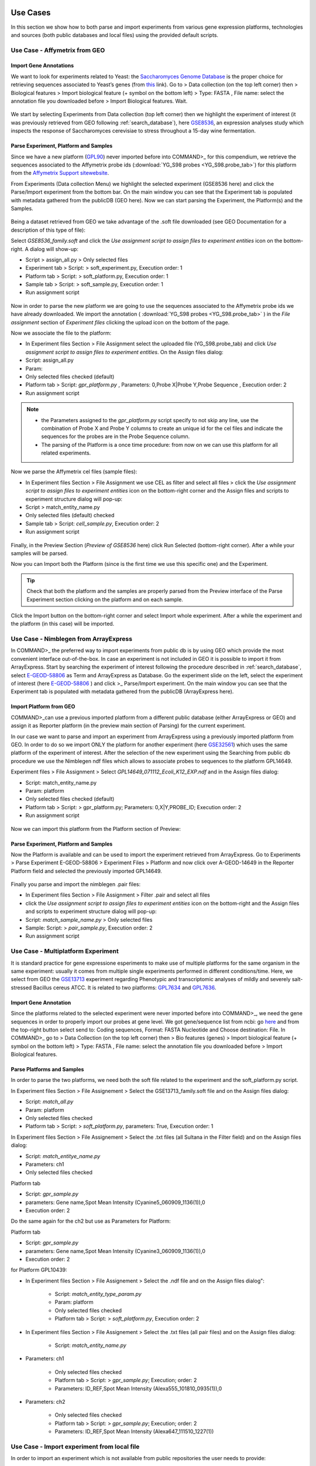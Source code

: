 Use Cases
=========

In this section we show how to both parse and import experiments from various gene expression  platforms, technologies and sources (both public databases and local files) using the provided default scripts.

Use Case - Affymetrix from GEO
------------------------------

Import Gene Annotations
+++++++++++++++++++++++

We want to look for experiments related to Yeast: the `Saccharomyces Genome Database <https://www.yeastgenome.org/>`_ is the proper choice for retrieving sequences associated to Yeast’s genes (from `this <https://downloads.yeastgenome.org/sequence/S288C_reference/orf_dna/orf_coding_all.fasta.gz>`_ link). 
Go to > Data collection (on the top left corner) then > Biological features > Import biological feature (+ symbol on the bottom left) > Type: FASTA , File name: select the annotation file you downloaded before > Import Biological features. Wait.

.. _Case01_00:
.. figure::  _static/Case01_00.png
   :align:   center

.. _Case01_01:
.. figure::  _static/Case01_01.png
   :align:   center

We start by selecting Experiments from Data collection (top left corner) then we highlight the experiment of interest (it was previously retrieved from GEO following :ref:`search_database`), here `GSE8536 <https://www.ncbi.nlm.nih.gov/geo/query/acc.cgi?acc=GSE8536>`_, an expression analyses study which inspects  the response of Saccharomyces cerevisiae to stress throughout a 15-day wine fermentation.

Parse Experiment, Platform and Samples
++++++++++++++++++++++++++++++++++++++

Since we have a new platform (`GPL90 <https://www.ncbi.nlm.nih.gov/geo/query/acc.cgi?acc=GPL90>`_) never imported before into COMMAND>_ for this compendium,  we retrieve the sequences associated to the Affymetrix probe ids (:download:`YG_S98 probes <YG_S98.probe_tab>`) for this platform from the `Affymetrix Support sitewebsite <http://www.affymetrix.com/support/technical/byproduct.affx?product=yeast>`_. 

From Experiments (Data collection Menu) we highlight the selected experiment (GSE8536 here) and click the Parse/Import experiment from the bottom bar.
On the main window you can see that the Experiment tab is populated with metadata gathered from the publicDB (GEO here).
Now we can start parsing the Experiment, the Platform(s) and the Samples.

.. _Case01_02:
.. figure::  _static/Case01_02.png
   :align:   center

.. _Case01_03:
.. figure::  _static/Case01_03.png
   :align:   center

Being a dataset retrieved from GEO we take advantage of the .soft file downloaded (see GEO Documentation for a description of this type of file):

Select `GSE8536_family.soft` and click the `Use assignment script to assign files to experiment entities` icon on the bottom-right. A dialog will show-up:

- Script > assign_all.py > Only selected files
- Experiment tab > Script: > soft_experiment.py, Execution order: 1
- Platform tab > Script: > soft_platform.py, Execution order: 1
- Sample tab > Script: > soft_sample.py, Execution order: 1
- Run assignment script

.. _Case01_03b:
.. figure::  _static/Case01_03b.png
   :align:   center

Now in order to parse the new platform we are going to use the sequences associated to the Affymetrix probe ids we have already downloaded. We import the annotation ( :download:`YG_S98 probes <YG_S98.probe_tab>` ) in the `File assignment` section of `Experiment files` clicking the upload icon on the bottom of the page. 

Now we associate the file to the platform:

- In Experiment files Section > File Assignment select the uploaded file (YG_S98.probe_tab) and click `Use assignment script to assign files to experiment entities`. On the Assign files dialog:

- Script: assign_all.py
- Param: 
- Only selected files checked  (default)
- Platform tab > Script: `gpr_platform.py` , Parameters: 0,Probe X|Probe Y,Probe Sequence , Execution order: 2
- Run assignment script

.. _Case01_03c:
.. figure::  _static/Case01_03c.png
   :align:   center

.. Note::
  
  - the Parameters assigned to the `gpr_platform.py` script specify to not skip any line, use the combination of Probe X and Probe Y columns to create an unique id for the cel files and indicate the sequences for the probes are in the Probe Sequence column.
  - The parsing of the Platform is a once time procedure: from now on we can use this platform for all related experiments.

Now we parse the Affymetrix cel files (sample files):

- In Experiment files Section > File Assignment  we use CEL as filter and select all files > click the `Use assignment script to assign files to experiment entities` icon on the bottom-right corner and the Assign files and scripts to experiment structure dialog will pop-up:
- Script > match_entity_name.py 
- Only selected files (default) checked
- Sample tab > Script: `cell_sample.py`, Execution order: 2
- Run assignment script

.. _Case01_03d:
.. figure::  _static/Case01_03d.png
   :align:   center

Finally, in the Preview Section (`Preview of GSE8536` here) click Run Selected (bottom-right corner). After a while  your samples will be parsed.


Now you can Import both the Platform (since is the first time we use this specific one) and the Experiment.

.. Tip::
   Check that both the platform and the samples are properly parsed from the Preview interface of the Parse Experiment section clicking on the platform and on each sample.

Click the Import button on the bottom-right corner and select Import whole experiment. After a while the experiment and the platform (in this case) will be imported.

.. _Case01_04:
.. figure::  _static/Case01_04.png
   :align:   center


Use Case - Nimblegen from ArrayExpress
--------------------------------------

In COMMAND>_ the preferred  way to import experiments from public db is by using GEO which provide the most convenient interface out-of-the-box. In case an experiment is not included in GEO it is possible to import it from ArrayExpress. Start by searching the experiment of interest following the procedure described in :ref:`search_database`, select `E-GEOD-58806 <https://www.ebi.ac.uk/arrayexpress/experiments/E-GEOD-58806/>`_ as Term and ArrayExpress as Database. Go the experiment slide on the left, select the experiment of interest (here `E-GEOD-58806 <https://www.ebi.ac.uk/arrayexpress/experiments/E-GEOD-58806/>`_ ) and click >_ Parse/Import experiment. On the main window you can see that the Experiment tab is populated with metadata gathered from the publicDB (ArrayExpress here).

Import Platform from GEO
++++++++++++++++++++++++

COMMAND>_can use a previous imported platform from a different public database (either ArrayExpress or GEO) and assign it as Reporter platform (in the preview main section of Parsing) for the current experiment.

In our case we want to parse and import an experiment from ArrayExpress using a previously imported platform from GEO.
In order to do so we import ONLY the platform for another experiment (here `GSE32561 <https://www.ncbi.nlm.nih.gov/geo/query/acc.cgi?acc=GSE32561>`_) which uses the same platform of the experiment of interest.
After the selection of the new experiment using the Searching from public db procedure we use the Nimblegen ndf files which allows to associate probes to sequences to the platform GPL14649.

Experiment files > File Assignment > Select `GPL14649_071112_Ecoli_K12_EXP.ndf` and in the  Assign files dialog:

- Script: match_entity_name.py
- Param: platform
- Only selected files checked  (default)
- Platform tab > Script: > gpr_platform.py;  Parameters: 0,X|Y,PROBE_ID; Execution order: 2
- Run assignment script

.. _Case02_01:
.. figure::  _static/Case02_01.png
   :align:   center

Now we can import this platform from the Platform section of Preview:

.. _Case02_02:
.. figure::  _static/Case02_02.png
   :align:   center


Parse Experiment, Platform and Samples
++++++++++++++++++++++++++++++++++++++

Now the Platform is available and can be used to import the experiment retrieved from ArrayExpress.
Go to Experiments >  Parse Experiment E-GEOD-58806 > Experiment Files > Platform and now click over A-GEOD-14649 in the Reporter Platform field and selected the previously imported GPL14649.

.. _Case02_03:
.. figure::  _static/Case02_03.png
   :align:   center

Finally you parse and import the nimblegen .pair files:

- In Experiment files Section > File Assignment > Filter .pair and select all  files
- click the `Use assignment script to assign files to experiment entities` icon on the bottom-right and the Assign files and scripts to experiment structure dialog will pop-up:
- Script: `match_sample_name.py` > Only selected files
- Sample: Script: > `pair_sample.py`, Execution order: 2
- Run assignment script


Use Case - Multiplatform Experiment
-----------------------------------

It is standard practice for gene expressione esperiments to make use of multiple platforms for the same organism in the same experiment: usually it comes from multiple single experiments performed in different conditions/time. Here, we select from GEO the `GSE13713 <https://www.ncbi.nlm.nih.gov/geo/query/acc.cgi?acc=GSE13713>`_ experiment regarding Phenotypic and transcriptomic analyses of mildly and severely salt-stressed Bacillus cereus ATCC. It is related to two platforms: `GPL7634 <https://www.ncbi.nlm.nih.gov/geo/query/acc.cgi?acc=GPL7634>`_ and `GPL7636 <https://www.ncbi.nlm.nih.gov/geo/query/acc.cgi?acc=GSE7636>`_.

Import Gene Annotation
++++++++++++++++++++++

Since the platforms related to the selected experiment were never imported before into  COMMAND>_, we need the gene sequences in order to properly import our probes at gene level. We got gene/sequence list from ncbi: go `here <https://www.ncbi.nlm.nih.gov/nuccore/AP007209.1>`_ and from the top-right button select send to: Coding sequences, Format: FASTA Nucleotide and Choose destination: File. 
In COMMAND>_ go to > Data Collection (on the top left corner) then > Bio features (genes) > Import biological feature (+ symbol on the bottom left) > Type: FASTA , File name: select the annotation file you downloaded before > Import Biological features.

.. _Case03_01:
.. figure::  _static/Case03_01.png
   :align:   center

Parse Platforms and Samples
+++++++++++++++++++++++++++

In order to parse the two platforms, we need both the soft file related to the experiment and the soft_platform.py script. 

In Experiment files Section > File Assignement > Select the GSE13713_family.soft file and on the Assign files dialog:

- Script: `match_all.py`
- Param: platform
- Only selected files checked
- Platform tab > Script: > `soft_platform.py`, parameters: True, Execution order: 1

In Experiment files Section > File Assignement > Select the .txt files (all Sultana in the Filter field) and on the Assign files dialog:

- Script: `match_entitye_name.py`
- Parameters: ch1
- Only selected files checked

Platform tab

- Script: `gpr_sample.py`
- parameters: Gene name,Spot Mean Intensity (Cyanine5_060909_1136(1)),0
- Execution order: 2

Do the same again for the ch2 but use as Parameters for Platform:

Platform tab 

- Script: `gpr_sample.py`
- parameters: Gene name,Spot Mean Intensity (Cyanine3_060909_1136(1)),0
- Execution order: 2

for Platform GPL10439:

- In Experiment files Section > File Assignement > Select the .ndf file and on the Assign files dialog":

    - Script: `match_entity_type_param.py`
    - Param: platform
    - Only selected files checked
    - Platform tab > Script: > `soft_platform.py`, Execution order: 2

- In Experiment files Section > File Assignement > Select the .txt files (all pair files) and on the Assign files dialog:

    - Script: `match_entity_name.py`

- Parameters: ch1

    - Only selected files checked
    - Platform tab > Script: > `gpr_sample.py`; Execution; order: 2
    - Parameters: ID_REF,Spot Mean Intensity (Alexa555_101810_0935(1)),0

- Parameters: ch2

    - Only selected files checked
    - Platform tab > Script: > `gpr_sample.py`; Execution; order: 2
    - Parameters: ID_REF,Spot Mean Intensity (Alexa647_111510_1227(1))


Use Case - Import experiment from local file
--------------------------------------------

In order to import an experiment which is not available from public repositories the user needs to provide:

- a yaml file (see an example: :download:`here <experiment_example.yaml>`) containing the description of the experiment to be imported:
  The first row contains the Experiment id, the other rows start with the Platform id followed by the Samples ids.
- a single compressed file (either zip or tar.gz) containing the raw data.

Go to Experiments > New Experiment (bottom-left) > From local file

.. _local_01:
.. figure::  _static/local_01.png
   :align:   center

Fill the form which popped up starting with Experiment ID (the same contained in the yaml file, GSE13713 for the embedded example) then upload the yaml file (the system will take care to check if the format is ok), finally upload the compressed data. In a while your experiment is going to be imported.

.. _local_02:
.. figure::  _static/local_02.png
   :align:   center

.. _local_03:
.. figure::  _static/local_03.png
   :align:   center

.. _local_04:
.. figure::  _static/local_04.png
   :align:   center


Use Case - RNA-Seq
------------------

Similarly to the microarray cases, RNA-Seq experiments can be retrieved from public database, specifically the `Sequence Read Archive (SRA) <https://www.ncbi.nlm.nih.gov/sra>`_ , from the New Experiment/From public DB interface (bottom-left border icon). 
Here we select a small RNA-Seq experiment from SRA (`PRJNA471071 <https://www.ncbi.nlm.nih.gov/bioproject/PRJNA471071>`_) where the authors employed a computational model of underground metabolism and laboratory evolution experiments to examine the role of enzyme promiscuity in the acquisition and optimization of growth on predicted non-native substrates in E. coli K-12 MG1655. 

.. _CaseRNASeq_01:
.. figure::  _static/CaseRNASeq_01.png
   :align:   center

Indexing
++++++++

The first step is to build the index for the quasi-alignment mapper (`kallisto <https://pachterlab.github.io/kallisto/>`_ here [#f1]_):
select `demo.fasta`, It contains the sequences for the genes of the Escherichia coli genome and it is automatically build by COMMAND>_ when you begin parsing the data.

Use Assignment Script (bottom-right corner icon) > from the dialog:`match_entity_name.py` > Only selected files
Experiment tab > Script: > `kallisto_index.py`, Execution order: 1 > Run assignment script


RNA-Seq pre-processing and summarization
++++++++++++++++++++++++++++++++++++++++

Since the experiment is paired-end, the default script for preprocessing and summarization requires to indicate only one of the two paired files. 
You can do it using the filter and selecting `*1.fastq`, the script will take care of the rest.

Use Assignment Script (bottom-right corner icon) > from the dialog:`match_entity_name.py` > Only selected files
Experiment tab > Script: > `trim_quantify.py`, Execution order: 1, Parameters: 1 (being a paired end)

.. _CaseRNASeq_05:
.. figure::  _static/CaseRNASeq_05.png
   :align:   center

Run assignment script
+++++++++++++++++++++

After a while all the sample will be preprocessed and summarized and the experiment can be imported from the Preview section: bottom-right corner > Import whole experiment.


Mapping probes and export the gene expression matrix
====================================================

If you are done with importing experiments you can now map the probes to genes using BLAST [#f2]_ and a double filtering GUI of COMMAND>_.
Go to Platform, select the platform to be mapped (e.g. GPL90 from the Affymetrix Use Case) and click the chain icon (map platform to biological features) on the bottom left corner.

Now you can use the dialog to run BLAST and filter the data (here we use the default settings).

When your are fine with filtering you can use one of the selected filtered objects and download the expression matrix going to Options > Export.

.. _MapProbes_01:
.. figure::  _static/MapProbes_01.png
   :align:   center

.. _MapProbes_02:
.. figure::  _static/MapProbes_02.png
   :align:   center

.. Tip::
   You can filter the data with different parameters, each set of parameters is saved in a specific slot.

.. rubric:: References

.. [#f1] Nicolas L Bray, Harold Pimentel, Páll Melsted and Lior Pachter, Near-optimal probabilistic RNA-seq quantification, Nature Biotechnology 34, 525–527 (2016), doi:10.1038/nbt.3519
.. [#f2] Altschul, S.F., Gish, W., Miller, W., Myers, E.W. & Lipman, D.J. (1990) "Basic local alignment search tool." J. Mol. Biol. 215:403-410.